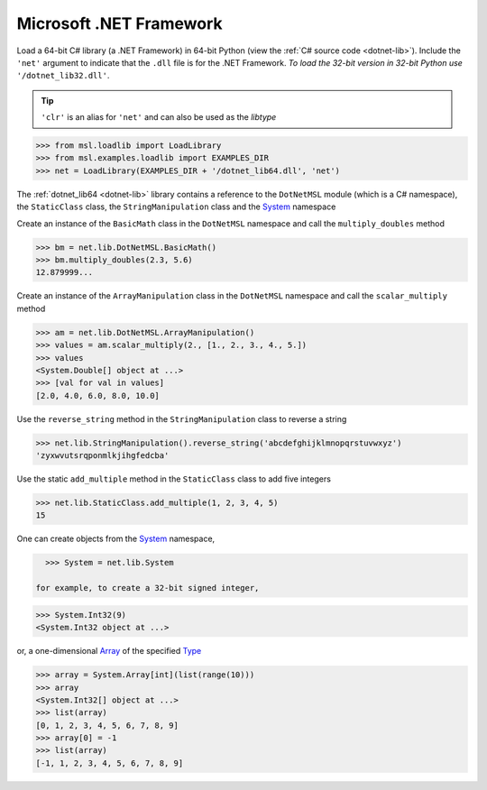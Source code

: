 .. _direct_dotnet:

Microsoft .NET Framework
------------------------
Load a 64-bit C# library (a .NET Framework) in 64-bit Python (view the
:ref:`C# source code <dotnet-lib>`). Include the ``'net'`` argument to
indicate that the ``.dll`` file is for the .NET Framework.
*To load the 32-bit version in 32-bit Python use* ``'/dotnet_lib32.dll'``.

.. tip::

   ``'clr'`` is an alias for ``'net'`` and can also be used as the `libtype`

.. invisible-code-block: pycon

   >>> SKIP_IF_32BIT() or SKIP_IF_NO_PYTHONNET()

.. code-block:: pycon

   >>> from msl.loadlib import LoadLibrary
   >>> from msl.examples.loadlib import EXAMPLES_DIR
   >>> net = LoadLibrary(EXAMPLES_DIR + '/dotnet_lib64.dll', 'net')

The :ref:`dotnet_lib64 <dotnet-lib>` library contains a reference to the
``DotNetMSL`` module (which is a C# namespace), the ``StaticClass`` class,
the ``StringManipulation`` class and the System_ namespace

Create an instance of the ``BasicMath`` class in the ``DotNetMSL`` namespace
and call the ``multiply_doubles`` method

.. code-block:: pycon

   >>> bm = net.lib.DotNetMSL.BasicMath()
   >>> bm.multiply_doubles(2.3, 5.6)
   12.879999...

Create an instance of the ``ArrayManipulation`` class in the ``DotNetMSL``
namespace and call the ``scalar_multiply`` method

.. code-block:: pycon

   >>> am = net.lib.DotNetMSL.ArrayManipulation()
   >>> values = am.scalar_multiply(2., [1., 2., 3., 4., 5.])
   >>> values
   <System.Double[] object at ...>
   >>> [val for val in values]
   [2.0, 4.0, 6.0, 8.0, 10.0]

Use the ``reverse_string`` method in the ``StringManipulation`` class to
reverse a string

.. code-block:: pycon

   >>> net.lib.StringManipulation().reverse_string('abcdefghijklmnopqrstuvwxyz')
   'zyxwvutsrqponmlkjihgfedcba'

Use the static ``add_multiple`` method in the ``StaticClass`` class to add
five integers

.. code-block:: pycon

   >>> net.lib.StaticClass.add_multiple(1, 2, 3, 4, 5)
   15

One can create objects from the System_ namespace,

.. code-block:: pycon

   >>> System = net.lib.System

 for example, to create a 32-bit signed integer,

.. code-block:: pycon

   >>> System.Int32(9)
   <System.Int32 object at ...>

or, a one-dimensional Array_ of the specified Type_

.. code-block:: pycon

   >>> array = System.Array[int](list(range(10)))
   >>> array
   <System.Int32[] object at ...>
   >>> list(array)
   [0, 1, 2, 3, 4, 5, 6, 7, 8, 9]
   >>> array[0] = -1
   >>> list(array)
   [-1, 1, 2, 3, 4, 5, 6, 7, 8, 9]

.. _System: https://docs.microsoft.com/en-us/dotnet/api/system
.. _Array: https://docs.microsoft.com/en-us/dotnet/api/system.array?view=net-6.0
.. _Type: https://docs.microsoft.com/en-us/dotnet/api/system.type?view=net-6.0
